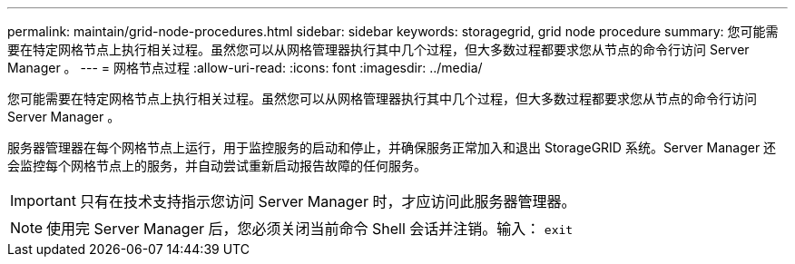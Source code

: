 ---
permalink: maintain/grid-node-procedures.html 
sidebar: sidebar 
keywords: storagegrid, grid node procedure 
summary: 您可能需要在特定网格节点上执行相关过程。虽然您可以从网格管理器执行其中几个过程，但大多数过程都要求您从节点的命令行访问 Server Manager 。 
---
= 网格节点过程
:allow-uri-read: 
:icons: font
:imagesdir: ../media/


[role="lead"]
您可能需要在特定网格节点上执行相关过程。虽然您可以从网格管理器执行其中几个过程，但大多数过程都要求您从节点的命令行访问 Server Manager 。

服务器管理器在每个网格节点上运行，用于监控服务的启动和停止，并确保服务正常加入和退出 StorageGRID 系统。Server Manager 还会监控每个网格节点上的服务，并自动尝试重新启动报告故障的任何服务。


IMPORTANT: 只有在技术支持指示您访问 Server Manager 时，才应访问此服务器管理器。


NOTE: 使用完 Server Manager 后，您必须关闭当前命令 Shell 会话并注销。输入： `exit`
